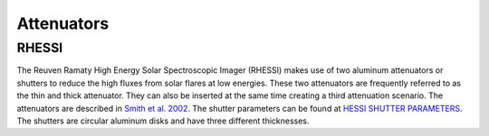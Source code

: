 Attenuators
===========

RHESSI
------
The Reuven Ramaty High Energy Solar Spectroscopic Imager (RHESSI) makes use of two aluminum attenuators or shutters to reduce the high fluxes from solar flares at low energies.
These two attenuators are frequently referred to as the thin and thick attenuator.
They can also be inserted at the same time creating a third attenuation scenario.
The attenuators are described in `Smith et al. 2002 <https://link.springer.com/article/10.1023/A:1022400716414>`_.
The shutter parameters can be found at `HESSI SHUTTER PARAMETERS <https://hesperia.gsfc.nasa.gov/rhessidatacenter/instrument/Shutter_parameters.html>`_.
The shutters are circular aluminum disks and have three different thicknesses.

.. plot::
    :include-source:

    import numpy as np
    import matplotlib.pyplot as plt
    import astropy.units as u

    import roentgen
    from roentgen.absorption import Material
    from roentgen.util import get_material_density

    # the following parameters were found on the shutter parameter page listed above
    shutter_diameters = {'thick': [1.716, 24.3, 58.5] * u.mm,
                         'thin': [6.74, 17.1, 58.5] * u.mm}
    shutter_thickness = {'thick': [0.013, 0.177, 0.414] * u.g / (u.cm)**2 / get_material_density('Al'),
                         'thin': [0.0192, 0.261, 0.112] * u.g / (u.cm)**2 / get_material_density('Al')}

    # calculate the fraction of the shutter with each thickness
    shutter_fractions = {'thick': u.Quantity([(shutter_diameters['thick'][0]) ** 2,
                                      shutter_diameters['thick'][1]**2 - shutter_diameters['thick'][0] ** 2,
                                      shutter_diameters['thick'][2]**2 - shutter_diameters['thick'][1] ** 2]) / shutter_diameters['thick'][2] ** 2,
                         'thin': u.Quantity([(shutter_diameters['thin'][0]) ** 2,
                                      shutter_diameters['thin'][1]**2 - shutter_diameters['thin'][0] ** 2,
                                      shutter_diameters['thin'][2]**2 - shutter_diameters['thin'][1] ** 2]) / shutter_diameters['thin'][2] ** 2}

    def composite_attenuator(energy, thicknesses, fractions, material='Al'):
        """An attenuator with multiple thicknesses and fractions."""
        transmission_fraction = 0.0
        if np.sum(fractions) != 1:
            raise AttributeError('Fractions must add up to 1.')
        for this_thick, this_frac in zip(thicknesses, fractions):
            transmission_fraction += this_frac * Material(material, thickness=this_thick).transmission(energy)
        return transmission_fraction

    energy = np.linspace(3, 30, 100) * u.keV

    plot_type = ['transmission', 'flux']

    fig, axis = plt.subplots(len(plot_type), figsize=(10, 20))
    for this_plot_type, ax in zip(plot_type, axis):

        for this_key in list(shutter_diameters.keys()) + ['thick+thin']:
            if this_key != 'thick+thin':
                this_trans = composite_attenuator(energy, shutter_thickness[this_key], shutter_fractions[this_key])
            else:
                this_trans = composite_attenuator(energy, shutter_thickness['thick'], shutter_fractions['thick']) * composite_attenuator(energy, shutter_thickness['thin'], shutter_fractions['thin'])
            if this_plot_type == 'flux':
                this_trans *= np.exp(-energy.value)
            ax.plot(energy,  this_trans, label=this_key)

        ax.legend()
        ax.set_title(this_plot_type)
        if this_plot_type == 'flux':
            ax.set_yscale('log')
            ax.set_ylim(1e-15, 1e-5)

    plt.show()